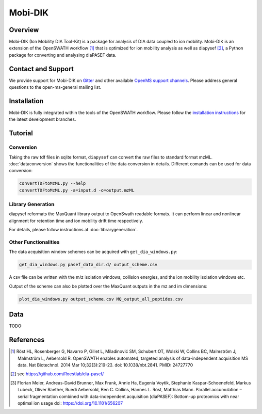 Mobi-DIK
========

Overview
--------

Mobi-DIK (Ion Mobility DIA Tool-Kit) is a package for analysis of DIA data
coupled to ion mobility. Mobi-DIK is an extension of the OpenSWATH workflow [1]_
that is optimized for ion mobility analysis as well as diapysef [2]_, a Python
package for converting and analysing diaPASEF data.

Contact and Support
-------------------

We provide support for Mobi-DIK on `Gitter <https://gitter.im/OpenMS/OpenMS>`_
and other available `OpenMS support channels
<http://open-ms.sourceforge.net/support/>`_. Please address general questions to
the open-ms-general mailing list.

Installation
------------

Mobi-DIK is fully integrated within the tools of the OpenSWATH workflow. Please
follow the `installation instructions <binaries.html>`_ for the latest
development branches. 

Tutorial
--------

Conversion
~~~~~~~~~~

Taking the raw tdf files in sqlite format, ``diapysef`` can convert the raw
files to standard format mzML. :doc:`dataconversion` shows the functionalities
of the data conversion in details. Different comands can be used for data
conversion:

.. code-block:: bash
   
   convertTDFtoMzML.py --help
   convertTDFtoMzML.py -a=input.d -o=output.mzML

 
Library Generation
~~~~~~~~~~~~~~~~~~

diapysef reformats the MaxQuant library output to OpenSwath readable formats. It
can perform linear and nonlinear alignment for retention time and ion mobility
drift time respectively.

For details, please follow instructions at :doc:`librarygeneration`.

Other Functionalities
~~~~~~~~~~~~~~~~~~~~~

The data acquisition window schemes can be acquired with ``get_dia_windows.py``:

.. code-block:: bash

   get_dia_windows.py pasef_data_dir.d/ output_scheme.csv

A csv file can be written with the m/z isolation windows, collision energies, and the ion mobility isolation windows etc.

Output of the scheme can also be plotted over the MaxQuant outputs in the mz and im dimensions:

.. code-block:: bash
   
   plot_dia_windows.py output_scheme.csv MQ_output_all_peptides.csv


Data
----

TODO

References
----------

.. [1] Röst HL, Rosenberger G, Navarro P, Gillet L, Miladinović SM, Schubert OT, Wolski W, Collins BC, Malmström J, Malmström L, Aebersold R. OpenSWATH enables automated, targeted analysis of data-independent acquisition MS data. Nat Biotechnol. 2014 Mar 10;32(3):219-23. doi: 10.1038/nbt.2841. PMID: 24727770
.. [2] see https://github.com/Roestlab/dia-pasef/
.. [3] Florian Meier, Andreas-David Brunner, Max Frank, Annie Ha, Eugenia Voytik, Stephanie Kaspar-Schoenefeld, Markus Lubeck, Oliver Raether, Ruedi Aebersold, Ben C. Collins, Hannes L. Röst, Matthias Mann. Parallel accumulation – serial fragmentation combined with data-independent acquisition (diaPASEF): Bottom-up proteomics with near optimal ion usage doi: https://doi.org/10.1101/656207


